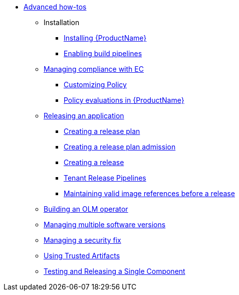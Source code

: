 * xref:advanced-how-tos/index.adoc[Advanced how-tos]
** Installation
*** xref:advanced-how-tos/installing/index.adoc[Installing {ProductName}]
*** xref:advanced-how-tos/installing/enabling-builds.adoc[Enabling build pipelines]
** xref:advanced-how-tos/managing-compliance-with-ec/index.adoc[Managing compliance with EC]
*** xref:advanced-how-tos/managing-compliance-with-ec/customizing-policy.adoc[Customizing Policy]
*** xref:advanced-how-tos/managing-compliance-with-ec/policy-evaluations.adoc[Policy evaluations in {ProductName}]
** xref:advanced-how-tos/releasing/index.adoc[Releasing an application]
*** xref:advanced-how-tos/releasing/create-release-plan.adoc[Creating a release plan]
*** xref:advanced-how-tos/releasing/create-release-plan-admission.adoc[Creating a release plan admission]
*** xref:advanced-how-tos/releasing/create-release.adoc[Creating a release]
*** xref:advanced-how-tos/releasing/tenant-release-pipelines.adoc[Tenant Release Pipelines]
*** xref:advanced-how-tos/releasing/maintaining-references-before-release.adoc[Maintaining valid image references before a release]
** xref:advanced-how-tos/building-olm.adoc[Building an OLM operator]
** xref:advanced-how-tos/managing-multiple-versions.adoc[Managing multiple software versions]
** xref:advanced-how-tos/managing-security-fix.adoc[Managing a security fix]
** xref:advanced-how-tos/using-trusted-artifacts.adoc[Using Trusted Artifacts]
** xref:advanced-how-tos/testing-releasing-single-component.adoc[Testing and Releasing a Single Component]
